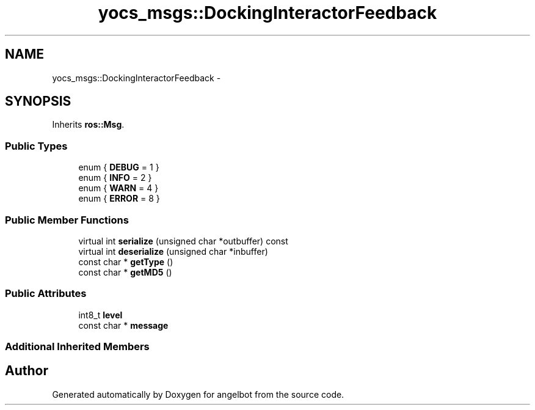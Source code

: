 .TH "yocs_msgs::DockingInteractorFeedback" 3 "Sat Jul 9 2016" "angelbot" \" -*- nroff -*-
.ad l
.nh
.SH NAME
yocs_msgs::DockingInteractorFeedback \- 
.SH SYNOPSIS
.br
.PP
.PP
Inherits \fBros::Msg\fP\&.
.SS "Public Types"

.in +1c
.ti -1c
.RI "enum { \fBDEBUG\fP = 1 }"
.br
.ti -1c
.RI "enum { \fBINFO\fP = 2 }"
.br
.ti -1c
.RI "enum { \fBWARN\fP = 4 }"
.br
.ti -1c
.RI "enum { \fBERROR\fP = 8 }"
.br
.in -1c
.SS "Public Member Functions"

.in +1c
.ti -1c
.RI "virtual int \fBserialize\fP (unsigned char *outbuffer) const "
.br
.ti -1c
.RI "virtual int \fBdeserialize\fP (unsigned char *inbuffer)"
.br
.ti -1c
.RI "const char * \fBgetType\fP ()"
.br
.ti -1c
.RI "const char * \fBgetMD5\fP ()"
.br
.in -1c
.SS "Public Attributes"

.in +1c
.ti -1c
.RI "int8_t \fBlevel\fP"
.br
.ti -1c
.RI "const char * \fBmessage\fP"
.br
.in -1c
.SS "Additional Inherited Members"


.SH "Author"
.PP 
Generated automatically by Doxygen for angelbot from the source code\&.

